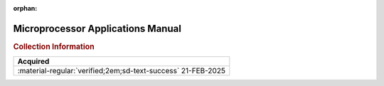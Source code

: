 :orphan:

.. _NONE-2:

Microprocessor Applications Manual
==================================

.. image:: ../../images/Reference/MicroProcessorApplicationsManual.1.png
   :width: 400
   :align: center


.. rubric:: Collection Information


.. csv-table:: 
   :header: "Acquired"
   :widths: auto

    ":material-regular:`verified;2em;sd-text-success` 21-FEB-2025"









